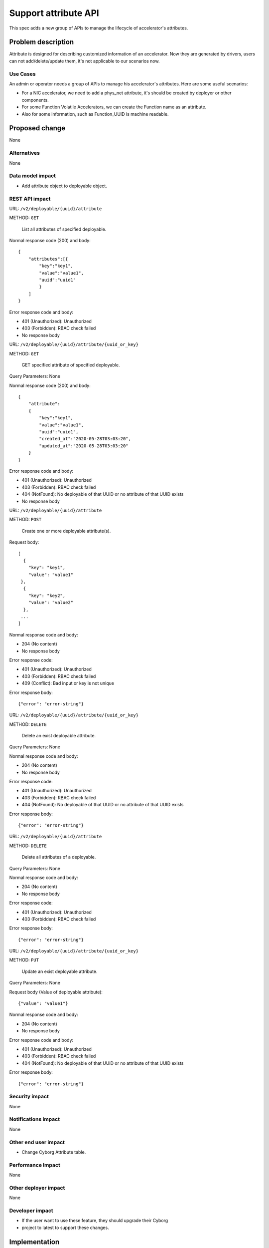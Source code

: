 ..
 This work is licensed under a Creative Commons Attribution 3.0 Unported
 License.

 http://creativecommons.org/licenses/by/3.0/legalcode

=====================
Support attribute API
=====================

This spec adds a new group of APIs to manage the lifecycle of accelerator's
attributes.

Problem description
===================

Attribute is designed for describing customized information of an accelerator.
Now they are generated by drivers, users can not add/delete/update them, it's
not applicable to our scenarios now.

Use Cases
---------

An admin or operator needs a group of APIs to manage his accelerator's
attributes.
Here are some useful scenarios:

* For a NIC accelerator, we need to add a phys_net attribute, it's should be
  created by deployer or other components.
* For some Function Volatile Accelerators, we can create the Function name as
  an attribute.
* Also for some information, such as Function_UUID is machine readable.

Proposed change
===============
None

Alternatives
------------

None

Data model impact
-----------------

* Add attribute object to deployable object.

REST API impact
---------------

URL: ``/v2/deployable/{uuid}/attribute``

METHOD: ``GET``

    List all attributes of specified deployable.

Normal response code (200) and body::

 {
     "attributes":[{
         "key":"key1",
         "value":"value1",
         "uuid":"uuid1"
         }
     ]
 }

Error response code and body:

* 401 (Unauthorized): Unauthorized

* 403 (Forbidden): RBAC check failed

* No response body


URL: ``/v2/deployable/{uuid}/attribute/{uuid_or_key}``

METHOD: ``GET``

    GET specified attribute of specified deployable.

Query Parameters: None

Normal response code (200) and body::

 {
     "attribute":
     {
         "key":"key1",
         "value":"value1",
         "uuid":"uuid1",
         "created_at":"2020-05-28T03:03:20",
         "updated_at":"2020-05-28T03:03:20"
     }
 }

Error response code and body:

* 401 (Unauthorized): Unauthorized

* 403 (Forbidden): RBAC check failed

* 404 (NotFound): No deployable of that UUID or no attribute of that UUID
  exists

* No response body


URL: ``/v2/deployable/{uuid}/attribute``

METHOD: ``POST``

    Create one or more deployable attribute(s).

Request body::

 [
   {
     "key": "key1",
     "value": "value1"
  },
   {
     "key": "key2",
     "value": "value2"
   },
  ...
 ]

Normal response code and body:

* 204 (No content)

* No response body

Error response code:

* 401 (Unauthorized): Unauthorized

* 403 (Forbidden): RBAC check failed

* 409 (Conflict): Bad input or key is not unique

Error response body::

 {"error": "error-string"}


URL: ``/v2/deployable/{uuid}/attribute/{uuid_or_key}``

METHOD: ``DELETE``

    Delete an exist deployable attribute.

Query Parameters: None

Normal response code and body:

* 204 (No content)

* No response body

Error response code:

* 401 (Unauthorized): Unauthorized

* 403 (Forbidden): RBAC check failed

* 404 (NotFound): No deployable of that UUID or no attribute of that UUID
  exists

Error response body::

 {"error": "error-string"}


URL: ``/v2/deployable/{uuid}/attribute``

METHOD: ``DELETE``

    Delete all attributes of a deployable.

Query Parameters: None

Normal response code and body:

* 204 (No content)

* No response body

Error response code:

* 401 (Unauthorized): Unauthorized

* 403 (Forbidden): RBAC check failed

Error response body::

 {"error": "error-string"}


URL: ``/v2/deployable/{uuid}/attribute/{uuid_or_key}``

METHOD: ``PUT``

    Update an exist deployable attribute.

Query Parameters: None

Request body (Value of deployable attribute)::

 {"value": "value1"}

Normal response code and body:

* 204 (No content)

* No response body

Error response code and body:

* 401 (Unauthorized): Unauthorized

* 403 (Forbidden): RBAC check failed

* 404 (NotFound): No deployable of that UUID or no attribute of that UUID
  exists

Error response body::

 {"error": "error-string"}

Security impact
---------------
None

Notifications impact
--------------------
None

Other end user impact
---------------------
* Change Cyborg Attribute table.


Performance Impact
------------------
None

Other deployer impact
---------------------
None

Developer impact
----------------
* If the user want to use these feature, they should upgrade their Cyborg
* project to latest to support these changes.

Implementation
==============

Assignee(s)
-----------
Primary assignee:
  hejunli

Work Items
----------

* Change Cyborg REST APIs.
* Change Cyborg Attribute table.
* Change Cyborg deployable object.
* Change cyborgclient to support Attribute management action.
* Add related tests.

Dependencies
============
None

Testing
=======
Appropriate unit and functional tests should be added.

Documentation Impact
====================
* Need a documentation to record microversion history.
* Need a documentaiton to explain api usage.

References
==========
None

History
=======
.. list-table:: Revisions
   :header-rows: 1

   * - Release Name
     - Description
   * - Antelope
     - Introduced
